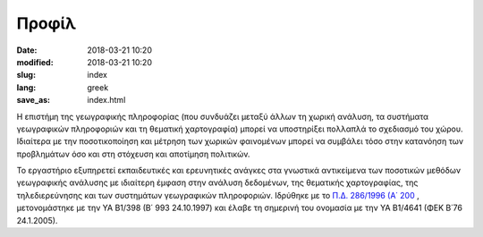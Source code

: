 Προφίλ
######


:date: 2018-03-21 10:20
:modified: 2018-03-21 10:20
:slug: index
:lang: greek
:save_as: index.html



Η επιστήμη της γεωγραφικής πληροφορίας (που συνδυάζει μεταξύ άλλων τη χωρική ανάλυση, τα συστήματα γεωγραφικών πληροφοριών και τη θεματική χαρτογραφία) μπορεί να υποστηρίξει πολλαπλά το σχεδιασμό του χώρου. Ιδιαίτερα με την ποσοτικοποίηση και μέτρηση των χωρικών φαινομένων μπορεί να συμβάλει τόσο στην κατανόηση των προβλημάτων όσο και στη στόχευση και αποτίμηση πολιτικών.

Το εργαστήριο εξυπηρετεί εκπαιδευτικές και ερευνητικές ανάγκες στα γνωστικά αντικείμενα των ποσοτικών μεθόδων γεωγραφικής ανάλυσης με ιδιαίτερη έμφαση στην ανάλυση δεδομένων, της θεματικής χαρτογραφίας, της τηλεδιερεύνησης και των συστημάτων γεωγραφικών πληροφοριών. Ιδρύθηκε με το `Π.Δ. 286/1996 (Α΄ 200 <http://www.et.gr/idocs-nph/search/pdfViewerForm.html?args=5C7QrtC22wGW8w3YEhDyt3dtvSoClrL87ZvTgFsPnU15MXD0LzQTLWPU9yLzB8V68knBzLCmTXKaO6fpVZ6Lx9hLslJUqeiQeKYeR7ZqjMn48qizAqrfJnoZnkR6vablm1elzCHSzFY.>`_ , μετονομάστηκε με την ΥΑ Β1/398 (Β΄ 993 24.10.1997) και έλαβε τη σημερινή του ονομασία με την ΥΑ Β1/4641 (ΦΕΚ Β΄76 24.1.2005).


